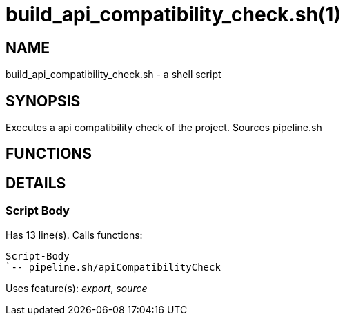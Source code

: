 build_api_compatibility_check.sh(1)
===================================
:compat-mode!:

NAME
----
build_api_compatibility_check.sh - a shell script

SYNOPSIS
--------

Executes a api compatibility check of the project. Sources pipeline.sh


FUNCTIONS
---------


DETAILS
-------

Script Body
~~~~~~~~~~~

Has 13 line(s). Calls functions:

 Script-Body
 `-- pipeline.sh/apiCompatibilityCheck

Uses feature(s): _export_, _source_

